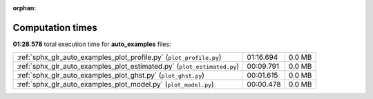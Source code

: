 
:orphan:

.. _sphx_glr_auto_examples_sg_execution_times:


Computation times
=================
**01:28.578** total execution time for **auto_examples** files:

+-------------------------------------------------------------------------+-----------+--------+
| :ref:`sphx_glr_auto_examples_plot_profile.py` (``plot_profile.py``)     | 01:16.694 | 0.0 MB |
+-------------------------------------------------------------------------+-----------+--------+
| :ref:`sphx_glr_auto_examples_plot_estimated.py` (``plot_estimated.py``) | 00:09.791 | 0.0 MB |
+-------------------------------------------------------------------------+-----------+--------+
| :ref:`sphx_glr_auto_examples_plot_ghst.py` (``plot_ghst.py``)           | 00:01.615 | 0.0 MB |
+-------------------------------------------------------------------------+-----------+--------+
| :ref:`sphx_glr_auto_examples_plot_model.py` (``plot_model.py``)         | 00:00.478 | 0.0 MB |
+-------------------------------------------------------------------------+-----------+--------+
